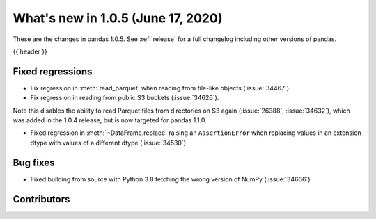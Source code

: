 
.. _whatsnew_105:

What's new in 1.0.5 (June 17, 2020)
-----------------------------------

These are the changes in pandas 1.0.5. See :ref:`release` for a full changelog
including other versions of pandas.

{{ header }}

.. ---------------------------------------------------------------------------

.. _whatsnew_105.regressions:

Fixed regressions
~~~~~~~~~~~~~~~~~

- Fix regression in :meth:`read_parquet` when reading from file-like objects
  (:issue:`34467`).
- Fix regression in reading from public S3 buckets (:issue:`34626`).

Note this disables the ability to read Parquet files from directories on S3
again (:issue:`26388`, :issue:`34632`), which was added in the 1.0.4 release,
but is now targeted for pandas 1.1.0.

- Fixed regression in :meth:`~DataFrame.replace` raising an ``AssertionError`` when replacing values in an extension dtype with values of a different dtype (:issue:`34530`)

.. _whatsnew_105.bug_fixes:

Bug fixes
~~~~~~~~~

- Fixed building from source with Python 3.8 fetching the wrong version of NumPy (:issue:`34666`)

Contributors
~~~~~~~~~~~~

.. contributors:: v1.0.4..v1.0.5
